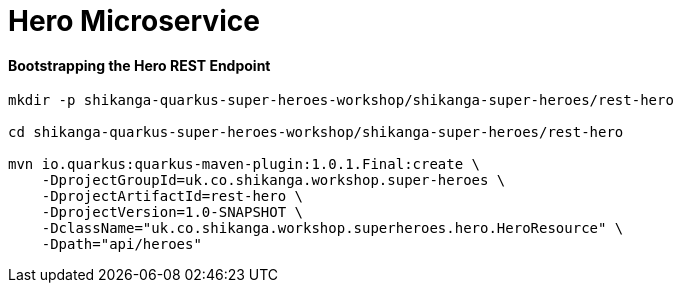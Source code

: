 
= Hero Microservice

==== Bootstrapping the Hero REST Endpoint
```
mkdir -p shikanga-quarkus-super-heroes-workshop/shikanga-super-heroes/rest-hero

cd shikanga-quarkus-super-heroes-workshop/shikanga-super-heroes/rest-hero

mvn io.quarkus:quarkus-maven-plugin:1.0.1.Final:create \
    -DprojectGroupId=uk.co.shikanga.workshop.super-heroes \
    -DprojectArtifactId=rest-hero \
    -DprojectVersion=1.0-SNAPSHOT \
    -DclassName="uk.co.shikanga.workshop.superheroes.hero.HeroResource" \
    -Dpath="api/heroes"
    
```
